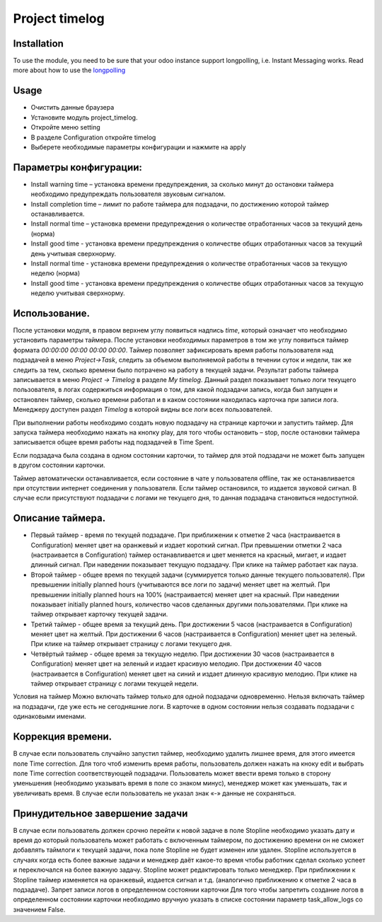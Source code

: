 =================
 Project timelog
=================

Installation
============

To use the module, you need to be sure that your odoo instance support longpolling, i.e. Instant Messaging works.
Read more about how to use the `longpolling  <https://odoo-development.readthedocs.io/en/latest/admin/longpolling.html>`_

Usage
=====

* Очистить данные браузера 
* Установите модуль project_timelog.
* Откройте меню setting
* В разделе Configuration откройте timelog
* Выберете необходимые параметры конфигурации и нажмите на apply

Параметры конфигурации:
======================= 
* Install warning time – установка времени предупреждения, за сколько минут до остановки таймера необходимо предупреждать пользователя звуковым сигналом. 
* Install completion time – лимит по работе таймера для подзадачи, по достижению которой таймер останавливается.
* Install normal time – установка времени предупреждения о количестве отработанных часов за текущий день (норма) 
* Install good time -  установка времени предупреждения о количестве общих отработанных часов за текущий день учитывая сверхнорму.
* Install normal time - установка времени предупреждения о количестве отработанных часов за текущую неделю (норма)
* Install good time - установка времени предупреждения о количестве общих отработанных часов за текущую неделю учитывая сверхнорму.


.. image:: 1.png


Использование.
==============

После установки модуля, в правом верхнем углу появиться надпись `time`, который означает что необходимо установить параметры таймера. После установки необходимых параметров в том же углу появиться таймер формата `00:00:00 00:00 00:00 00:00`. 
Таймер позволяет зафиксировать время работы пользователя над подзадачей в меню `Project->Task`, следить за объемом выполняемой работы в течении суток и недели, так же следить за тем, сколько времени было потрачено на работу в текущей задачи. Результат работы таймера записывается в меню `Project -> Timelog` в разделе `My timelog`. Данный раздел показывает только логи текущего пользователя, в логах содержиться информация о том, для какой подзадачи запись, когда был запущен и остановлен таймер, сколько времени работал и в каком состоянии находилась карточка при записи лога. Менеджеру доступен раздел `Timelog` в которой видны все логи всех пользователей.


.. image:: 2.png


При выполнении работы необходимо создать новую подзадачу на странице карточки и запустить таймер. Для запуска таймера необходимо нажать на кнопку play, для того чтобы остановить – stop, после остановки таймера записывается общее время работы над подзадачей в Time Spent. 


.. image:: 3.png


Если подзадача была создана в одном состоянии карточки, то таймер для этой подзадачи не может быть запущен в другом состоянии карточки.


.. image:: 4.png


Таймер автоматически останавливается, если состояние в чате у пользователя offline, так же останавливается при отсутствии интернет соединения у пользователя. Если таймер остановился, то издается звуковой сигнал.  
В случае если присутствуют подзадачи с логами не текущего дня, то данная подзадача становиться недоступной. 



Описание таймера.
=================

•	Первый таймер -  время по текущей подзадаче.  При приближении к отметке 2 часа (настраивается в Configuration) меняет цвет на оранжевый и издает короткий сигнал. При превышении отметки 2 часа (настраивается в Configuration) таймер останавливается и цвет меняется на красный, мигает, и издает длинный сигнал. При наведении показывает текущую подзадачу. При клике на таймер работает как пауза. 
•	Второй таймер - общее время по текущей задачи (суммируется только данные текущего пользователя). При превышении initially planned hours (учитываются все логи по задачи) меняет цвет на желтый. При превышении initially planned hours на 100% (настраивается) меняет цвет на красный.  При наведении показывает  initially planned hours, количество часов сделанных другими пользователями. При клике на таймер открывает карточку текущей задачи.
•	Третий таймер - общее время за текущий день. При достижении 5 часов (настраивается в Configuration) меняет цвет на желтый. При достижении 6 часов (настраивается в Configuration) меняет цвет на зеленый. При клике на таймер открывает страницу с логами текущего дня. 
•	Четвёртый таймер - общее время за текущую неделю.  При достижении 30 часов (настраивается в Configuration) меняет цвет на зеленый и издает красивую мелодию. При достижении 40 часов (настраивается в Configuration) меняет цвет на синий и издает длинную красивую мелодию. При клике на таймер открывает страницу с логами текущей недели.
Условия на таймер
Можно включать таймер только для одной подзадачи одновременно.
Нельзя включать таймер на подзадачи, где уже есть не сегодняшние логи.
В карточке в одном состоянии нельзя создавать подзадачи с одинаковыми именами.

Коррекция времени.
==================

В случае если пользователь случайно запустил таймер, необходимо удалить лишнее время, для этого имеется поле Time correction. Для того чтоб изменить время работы, пользователь должен нажать на кноку edit и выбрать поле Time correction соответствующей подзадачи. Пользователь может ввести время только в сторону уменьшения (необходимо указывать время в поле со знаком минус), менеджер может как уменьшать, так и увеличивать время. В случае если пользователь не указал знак «-» данные не сохраняться. 

Принудительное завершение задачи
================================

В случае если пользователь должен срочно перейти к новой задаче в поле Stopline необходимо указать дату и время до который пользователь может работать с включенным таймером, по достижению времени он не сможет добавлять таймлоги к текущей задачи, пока поле Stopline не будет изменен или удален. Stopline используется в случаях когда есть более важные задачи и менеджер даёт какое-то время чтобы работник сделал сколько успеет и переключался на более важную задачу.  Stopline может редактировать только менеджер. При приближении к Stopline таймер изменяется на оранжевый, издается сигнал и т.д. (аналогично приближению к отметке 2 часа в подзадаче).
Запрет записи логов в определенном состоянии карточки
Для того чтобы запретить создание логов в определенном состоянии карточки  необходимо вручную указать в списке состоянии параметр task_allow_logs со значением False. 







